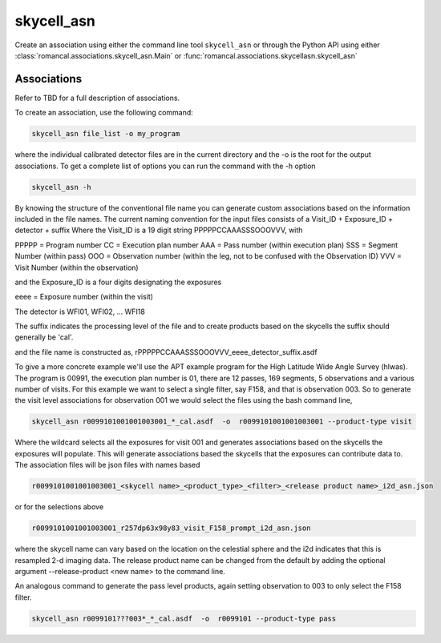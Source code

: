 .. _skycell_asn:

skycell_asn
===========

Create an association using either the command line tool
``skycell_asn`` or through the Python API using either
:class:`romancal.associations.skycell_asn.Main` or
:func:`romancal.associations.skycellasn.skycell_asn`


Associations
^^^^^^^^^^^^

Refer to TBD for a full description of associations.

To create an association, use the following command:

.. code-block:: python

		skycell_asn file_list -o my_program

where the individual calibrated detector files are in the current directory and the -o is the root
for the output associations. To get a complete list of options you can run the command with the
\-h option

.. code-block:: python

		skycell_asn -h 


By knowing the structure of the conventional file name you can generate custom associations based
on the information included in the file names. 
The current naming convention for the input files consists of a Visit_ID + Exposure_ID + detector + suffix
Where the Visit_ID is a 19 digit string
PPPPPCCAAASSSOOOVVV, with

PPPPP = Program number
CC = Execution plan number
AAA = Pass number (within execution plan)
SSS = Segment Number (within pass)  
OOO = Observation number (within the leg, not to be confused with the Observation ID)
VVV = Visit Number (within the observation)

and the Exposure_ID is a four digits designating the exposures

eeee = Exposure number (within the visit)

The detector is WFI01, WFI02, ... WFI18

The suffix indicates the processing level of the file and to create products based on the
skycells the suffix should generally be 'cal'.

and the file name is constructed as,
rPPPPPCCAAASSSOOOVVV_eeee_detector_suffix.asdf

To give a more concrete example we'll use the APT example program for the
High Latitude Wide Angle Survey (hlwas). The program is 00991, the execution plan number is 01,
there are 12 passes, 169 segments, 5 observations and a various number of visits.
For this example we want to select a single filter, say F158, and that is observation 003.
So to generate the visit level associations for observation 001 we would select the files using the bash
command line,

.. code-block:: text

		skycell_asn r0099101001001003001_*_cal.asdf  -o  r0099101001001003001 --product-type visit

Where the wildcard selects all the exposures for visit 001 and generates associations based on the skycells
the exposures will populate. This will generate associations based the skycells that the exposures can
contribute data to. The association files will be json files with names based

.. code-block:: text

	r0099101001001003001_<skycell name>_<product_type>_<filter>_<release product name>_i2d_asn.json

or for the selections above

.. code-block:: text

	r0099101001001003001_r257dp63x98y83_visit_F158_prompt_i2d_asn.json

where the skycell name can vary based on the location on the celestial sphere and the i2d indicates
that this is resampled 2-d imaging data. The release product name can be changed from the default
by adding the optional argument --release-product <new name> to the command line. 
	
An analogous command to generate the pass level products, again setting observation to 003 to only select
the F158 filter. 

.. code-block:: text

		skycell_asn r0099101???003*_*_cal.asdf  -o  r0099101 --product-type pass
